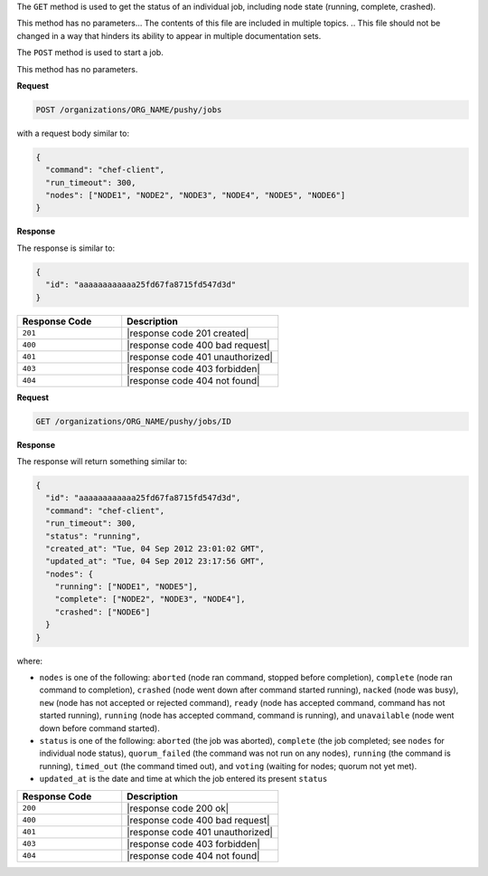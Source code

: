 .. The contents of this file are included in multiple topics.
.. This file should not be changed in a way that hinders its ability to appear in multiple documentation sets.

The ``GET`` method is used to get the status of an individual job, including node state (running, complete, crashed).

This method has no parameters... The contents of this file are included in multiple topics.
.. This file should not be changed in a way that hinders its ability to appear in multiple documentation sets.

The ``POST`` method is used to start a job.

This method has no parameters.

**Request**

.. code-block:: xml

   POST /organizations/ORG_NAME/pushy/jobs

with a request body similar to:

.. code-block:: javascript

   {
     "command": "chef-client", 
     "run_timeout": 300, 
     "nodes": ["NODE1", "NODE2", "NODE3", "NODE4", "NODE5", "NODE6"]
   }

**Response**

The response is similar to:

.. code-block:: ruby

   {
     "id": "aaaaaaaaaaaa25fd67fa8715fd547d3d"
   }

.. list-table::
   :widths: 200 300
   :header-rows: 1

   * - Response Code
     - Description
   * - ``201``
     - |response code 201 created|
   * - ``400``
     - |response code 400 bad request|
   * - ``401``
     - |response code 401 unauthorized|
   * - ``403``
     - |response code 403 forbidden|
   * - ``404``
     - |response code 404 not found|

**Request**

.. code-block:: xml

   GET /organizations/ORG_NAME/pushy/jobs/ID

**Response**

The response will return something similar to:

.. code-block:: ruby

   {
     "id": "aaaaaaaaaaaa25fd67fa8715fd547d3d", 
     "command": "chef-client", 
     "run_timeout": 300, 
     "status": "running",
     "created_at": "Tue, 04 Sep 2012 23:01:02 GMT", 
     "updated_at": "Tue, 04 Sep 2012 23:17:56 GMT", 
     "nodes": {
       "running": ["NODE1", "NODE5"], 
       "complete": ["NODE2", "NODE3", "NODE4"], 
       "crashed": ["NODE6"]
     }
   }

where:

* ``nodes`` is one of the following: ``aborted`` (node ran command, stopped before completion), ``complete`` (node ran command to completion), ``crashed`` (node went down after command started running), ``nacked`` (node was busy), ``new`` (node has not accepted or rejected command), ``ready`` (node has accepted command, command has not started running), ``running`` (node has accepted command, command is running), and ``unavailable`` (node went down before command started).
* ``status`` is one of the following: ``aborted`` (the job was aborted), ``complete`` (the job completed; see ``nodes`` for individual node status), ``quorum_failed`` (the command was not run on any nodes), ``running`` (the command is running), ``timed_out`` (the command timed out), and ``voting`` (waiting for nodes; quorum not yet met).
* ``updated_at`` is the date and time at which the job entered its present ``status``

.. list-table::
   :widths: 200 300
   :header-rows: 1

   * - Response Code
     - Description
   * - ``200``
     - |response code 200 ok|
   * - ``400``
     - |response code 400 bad request|
   * - ``401``
     - |response code 401 unauthorized|
   * - ``403``
     - |response code 403 forbidden|
   * - ``404``
     - |response code 404 not found|
